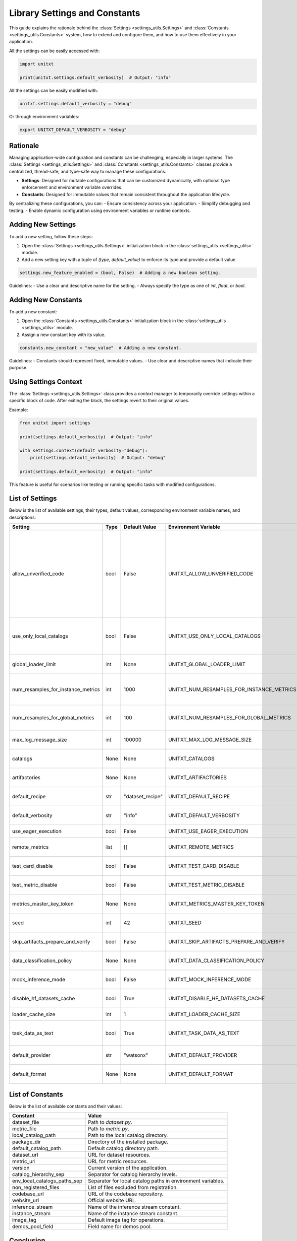 .. _settings:

=====================================
Library Settings and Constants
=====================================

This guide explains the rationale behind the :class:`Settings <settings_utils.Settings>` and :class:`Constants <settings_utils.Constants>` system, how to extend and configure them, and how to use them effectively in your application.

All the settings can be easily accessed with:

.. code-block:: python

    import unitxt

    print(unitxt.settings.default_verbosity)  # Output: "info"

All the settings can be easily modified with:

.. code-block:: python

    unitxt.settings.default_verbosity = "debug"

Or through environment variables:

.. code-block::

    export UNITXT_DEFAULT_VERBOSITY = "debug"

Rationale
=========

Managing application-wide configuration and constants can be challenging, especially in larger systems. The :class:`Settings <settings_utils.Settings>` and :class:`Constants <settings_utils.Constants>` classes provide a centralized, thread-safe, and type-safe way to manage these configurations.

- **Settings**: Designed for mutable configurations that can be customized dynamically, with optional type enforcement and environment variable overrides.
- **Constants**: Designed for immutable values that remain consistent throughout the application lifecycle.

By centralizing these configurations, you can:
- Ensure consistency across your application.
- Simplify debugging and testing.
- Enable dynamic configuration using environment variables or runtime contexts.

Adding New Settings
===================

To add a new setting, follow these steps:

1. Open the :class:`Settings <settings_utils.Settings>` initialization block in the :class:`settings_utils <settings_utils>` module.
2. Add a new setting key with a tuple of `(type, default_value)` to enforce its type and provide a default value.

.. code-block:: python

    settings.new_feature_enabled = (bool, False)  # Adding a new boolean setting.

Guidelines:
- Use a clear and descriptive name for the setting.
- Always specify the type as one of `int`, `float`, or `bool`.

Adding New Constants
====================

To add a new constant:

1. Open the :class:`Constants <settings_utils.Constants>` initialization block in the :class:`settings_utils <settings_utils>` module.
2. Assign a new constant key with its value.

.. code-block:: python

    constants.new_constant = "new_value"  # Adding a new constant.

Guidelines:
- Constants should represent fixed, immutable values.
- Use clear and descriptive names that indicate their purpose.

Using Settings Context
======================

The :class:`Settings <settings_utils.Settings>` class provides a `context` manager to temporarily override settings within a specific block of code. After exiting the block, the settings revert to their original values.

Example:

.. code-block:: python

    from unitxt import settings

    print(settings.default_verbosity)  # Output: "info"

    with settings.context(default_verbosity="debug"):
        print(settings.default_verbosity)  # Output: "debug"

    print(settings.default_verbosity)  # Output: "info"

This feature is useful for scenarios like testing or running specific tasks with modified configurations.

List of Settings
================

Below is the list of available settings, their types, default values, corresponding environment variable names, and descriptions:

.. list-table::
   :header-rows: 1

   * - Setting
     - Type
     - Default Value
     - Environment Variable
     - Description
   * - allow_unverified_code
     - bool
     - False
     - UNITXT_ALLOW_UNVERIFIED_CODE
     - Enables or disables execution of unverified code.  Unverified code includes executable code from HF datasets  and  calls to ExecuteExpressions or other operators that run user code.  This ensure only trusted code is executed.
   * - use_only_local_catalogs
     - bool
     - False
     - UNITXT_USE_ONLY_LOCAL_CATALOGS
     - Restricts loading of artifacts  to only  use local catalogs on local filesystems (and not remote GitHub repos).
   * - global_loader_limit
     - int
     - None
     - UNITXT_GLOBAL_LOADER_LIMIT
     - Sets a limit on the number of global data loaders.
   * - num_resamples_for_instance_metrics
     - int
     - 1000
     - UNITXT_NUM_RESAMPLES_FOR_INSTANCE_METRICS
     - Number of resamples used for calculating instance-level metrics.
   * - num_resamples_for_global_metrics
     - int
     - 100
     - UNITXT_NUM_RESAMPLES_FOR_GLOBAL_METRICS
     - Number of resamples used for calculating global metrics.
   * - max_log_message_size
     - int
     - 100000
     - UNITXT_MAX_LOG_MESSAGE_SIZE
     - Maximum size allowed for log messages.
   * - catalogs
     - None
     - None
     - UNITXT_CATALOGS
     - Specifies the catalogs configuration.
   * - artifactories
     - None
     - None
     - UNITXT_ARTIFACTORIES
     - Defines the artifact storage configuration.
   * - default_recipe
     - str
     - "dataset_recipe"
     - UNITXT_DEFAULT_RECIPE
     - Specifies the default recipe for datasets.
   * - default_verbosity
     - str
     - "info"
     - UNITXT_DEFAULT_VERBOSITY
     - Sets the default verbosity level for logging.
   * - use_eager_execution
     - bool
     - False
     - UNITXT_USE_EAGER_EXECUTION
     - Enables eager execution for tasks.
   * - remote_metrics
     - list
     - []
     - UNITXT_REMOTE_METRICS
     - Defines a list of configurations for remote metrics.
   * - test_card_disable
     - bool
     - False
     - UNITXT_TEST_CARD_DISABLE
     - Disables the use of test cards when enabled.
   * - test_metric_disable
     - bool
     - False
     - UNITXT_TEST_METRIC_DISABLE
     - Disables the use of test metrics when enabled.
   * - metrics_master_key_token
     - None
     - None
     - UNITXT_METRICS_MASTER_KEY_TOKEN
     - Specifies the master token for accessing metrics.
   * - seed
     - int
     - 42
     - UNITXT_SEED
     - Default seed value for random operations.
   * - skip_artifacts_prepare_and_verify
     - bool
     - False
     - UNITXT_SKIP_ARTIFACTS_PREPARE_AND_VERIFY
     - Skips preparation and verification of artifacts.
   * - data_classification_policy
     - None
     - None
     - UNITXT_DATA_CLASSIFICATION_POLICY
     - Specifies the policy for data classification.
   * - mock_inference_mode
     - bool
     - False
     - UNITXT_MOCK_INFERENCE_MODE
     - Enables mock inference mode for testing.
   * - disable_hf_datasets_cache
     - bool
     - True
     - UNITXT_DISABLE_HF_DATASETS_CACHE
     - Disables caching for Hugging Face datasets.
   * - loader_cache_size
     - int
     - 1
     - UNITXT_LOADER_CACHE_SIZE
     - Sets the cache size for data loaders.
   * - task_data_as_text
     - bool
     - True
     - UNITXT_TASK_DATA_AS_TEXT
     - Enables representation of task data as plain text.
   * - default_provider
     - str
     - "watsonx"
     - UNITXT_DEFAULT_PROVIDER
     - Specifies the default provider for tasks.
   * - default_format
     - None
     - None
     - UNITXT_DEFAULT_FORMAT
     - Defines the default format for data processing.

List of Constants
=================

Below is the list of available constants and their values:

.. list-table::
   :header-rows: 1

   * - Constant
     - Value
   * - dataset_file
     - Path to `dataset.py`.
   * - metric_file
     - Path to `metric.py`.
   * - local_catalog_path
     - Path to the local catalog directory.
   * - package_dir
     - Directory of the installed package.
   * - default_catalog_path
     - Default catalog directory path.
   * - dataset_url
     - URL for dataset resources.
   * - metric_url
     - URL for metric resources.
   * - version
     - Current version of the application.
   * - catalog_hierarchy_sep
     - Separator for catalog hierarchy levels.
   * - env_local_catalogs_paths_sep
     - Separator for local catalog paths in environment variables.
   * - non_registered_files
     - List of files excluded from registration.
   * - codebase_url
     - URL of the codebase repository.
   * - website_url
     - Official website URL.
   * - inference_stream
     - Name of the inference stream constant.
   * - instance_stream
     - Name of the instance stream constant.
   * - image_tag
     - Default image tag for operations.
   * - demos_pool_field
     - Field name for demos pool.

Conclusion
==========

The `Settings` and `Constants` system provides a robust and flexible way to manage your application's configuration and constants. By following the guidelines above, you can extend and use these classes effectively in your application.